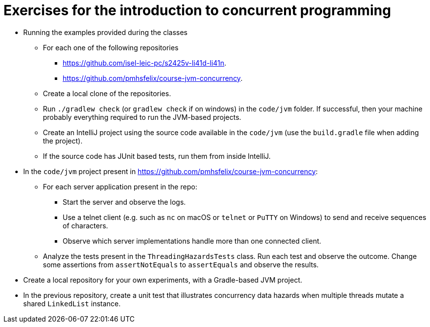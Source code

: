 = Exercises for the introduction to concurrent programming

* Running the examples provided during the classes
    ** For each one of the following repositories
        *** link:https://github.com/isel-leic-pc/s2425v-li41d-li41n[https://github.com/isel-leic-pc/s2425v-li41d-li41n].
        *** link:https://github.com/pmhsfelix/course-jvm-concurrency[https://github.com/pmhsfelix/course-jvm-concurrency].
    ** Create a local clone of the repositories.
    ** Run `./gradlew check` (or `gradlew check` if on windows) in the `code/jvm` folder. If successful, then your machine probably everything required to run the JVM-based projects.
    ** Create an IntelliJ project using the source code available in the `code/jvm` (use the `build.gradle` file when adding the project).
    ** If the source code has JUnit based tests, run them from inside IntelliJ.

* In the `code/jvm` project present in link:https://github.com/pmhsfelix/course-jvm-concurrency[https://github.com/pmhsfelix/course-jvm-concurrency]:

    ** For each server application present in the repo:

        *** Start the server and observe the logs.
        *** Use a telnet client (e.g. such as `nc` on macOS or `telnet` or `PuTTY` on Windows) to send and receive sequences of characters.
        *** Observe which server implementations handle more than one connected client.

    ** Analyze the tests present in the `ThreadingHazardsTests` class. Run each test and observe the outcome. Change some assertions from `assertNotEquals` to `assertEquals` and observe the results.

* Create a local repository for your own experiments, with a Gradle-based JVM project.

* In the previous repository, create a unit test that illustrates concurrency data hazards when multiple threads mutate a shared `LinkedList` instance.
